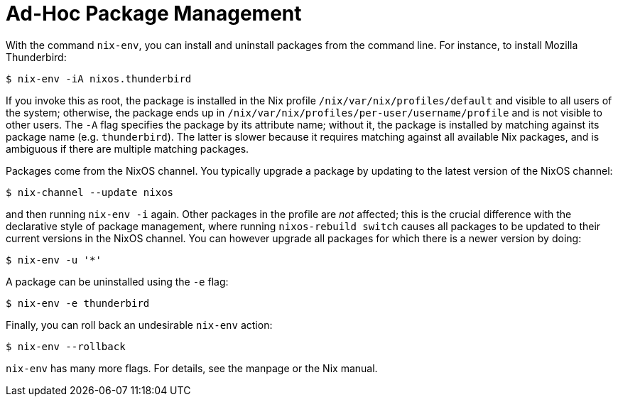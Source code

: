 [[_sec_ad_hoc_packages]]
= Ad-Hoc Package Management


With the command [command]``nix-env``, you can install and uninstall packages from the command line.
For instance, to install Mozilla Thunderbird: 
----

$ nix-env -iA nixos.thunderbird
----

If you invoke this as root, the package is installed in the Nix profile [path]``/nix/var/nix/profiles/default``
 and visible to all users of the system; otherwise, the package ends up in [path]``/nix/var/nix/profiles/per-user/username/profile``
 and is not visible to other users.
The [option]``-A`` flag specifies the package by its attribute name; without it, the package is installed by matching against its package name (e.g. ``thunderbird``). The latter is slower because it requires matching against all available Nix packages, and is ambiguous if there are multiple matching packages. 

Packages come from the NixOS channel.
You typically upgrade a package by updating to the latest version of the NixOS channel: 
----

$ nix-channel --update nixos
----

and then running `nix-env -i` again.
Other packages in the profile are _not_ affected; this is the crucial difference with the declarative style of package management, where running [command]``nixos-rebuild switch`` causes all packages to be updated to their current versions in the NixOS channel.
You can however upgrade all packages for which there is a newer version by doing: 
----

$ nix-env -u '*'
----

A package can be uninstalled using the [option]``-e`` flag: 
----

$ nix-env -e thunderbird
----

Finally, you can roll back an undesirable [command]``nix-env`` action: 
----

$ nix-env --rollback
----

[command]``nix-env`` has many more flags.
For details, see the 
 manpage or the Nix manual. 